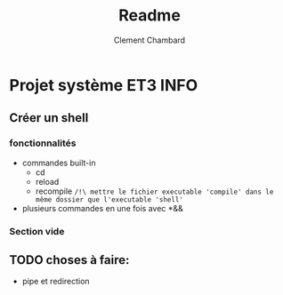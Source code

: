 #+title: Readme
#+author: Clement Chambard

* Projet système ET3 INFO
** Créer un shell
*** fonctionnalités
- commandes built-in
  - cd
  - reload
  - recompile =/!\ mettre le fichier executable 'compile' dans le même dossier que l'executable 'shell'=
- plusieurs commandes en une fois avec *&&

*** Section vide

** TODO choses à faire:
- pipe et redirection
